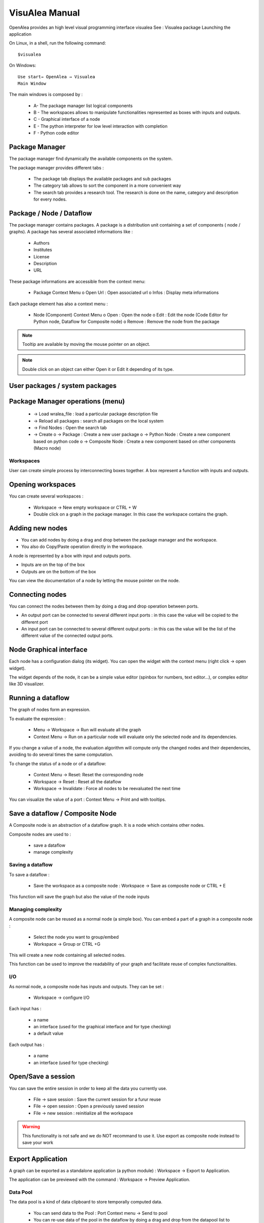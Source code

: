 VisuAlea Manual
###############

OpenAlea provides an high level visual programming interface visualea See : Visualea package Launching the application

On Linux, in a shell, run the following command::

    $visualea

On Windows::

    Use start→ OpenAlea → Visualea
    Main Window


The main windows is composed by :

    * A- The package manager list logical components
    * B - The workspaces allows to manipulate functionalities represented as boxes with inputs and outputs.
    * C - Graphical interface of a node
    * E - The python interpreter for low level interaction with completion
    * F - Python code editor

Package Manager
===============
The package manager find dynamically the available components on the system.

.. image:: ../.static/package_manager.png
   :width: 200px
   :height: 300px
   :scale: 100
   :align: center

The package manager provides different tabs :

    * The package tab displays the available packages and sub packages
    * The category tab allows to sort the component in a more convenient way
    * The search tab provides a research tool. The research is done on the name, category and description for every nodes.

Package / Node / Dataflow
=========================

The package manager contains packages. A package is a distribution unit containing a set of components ( node / graphs). A package has several associated informations like :

    * Authors
    * Institutes
    * License
    * Description
    * URL

These package informations are accessible from the context menu:

    * Package Context Menu
      o Open Url : Open associated url
      o Infos : Display meta informations

Each package element has also a context menu :

    * Node (Component) Context Menu
      o Open : Open the node
      o Edit : Edit the node (Code Editor for Python node, Dataflow for Composite node)
      o Remove : Remove the node from the package

.. note:: Tooltip are available by moving the mouse pointer on an object.

.. note:: Double click on an object can either Open it or Edit it depending of its type.


User packages / system packages
===============================

Package Manager operations (menu)
=================================

    * → Load wralea_file : load a particular package description file
    * → Reload all packages : search all packages on the local system
    * → Find Nodes : Open the search tab
    * → Create
      o → Package : Create a new user package
      o → Python Node : Create a new component based on python code
      o → Composite Node : Create a new component based on other components (Macro node)

Workspaces
----------

User can create simple process by interconnecting boxes together. A box represent a function with inputs and outputs.

Opening workspaces
==================

You can create several workspaces :

    * Workspace → New empty workspace or CTRL + W
    * Double click on a graph in the package manager. In this case the workspace contains the graph.

Adding new nodes
================
* You can add nodes by doing a drag and drop between the package manager and the workspace.
* You also do Copy/Paste operation directly in the workspace.

A node is represented by a box with input and outputs ports.

* Inputs are on the top of the box
* Outputs are on the bottom of the box

You can view the documentation of a node by letting the mouse pointer on the node.

Connecting nodes
================

You can connect the nodes between them by doing a drag and drop operation between ports.


.. image:: ../.static/connection_nodes.png
   :width: 80%
   :height: 200px
   :scale: 100

* An output port can be connected to several different input ports : in this case the value will be copied to the different port
* An input port can be connected to several different output ports : in this cas the value will be the list of the different value of the connected output ports.

Node Graphical interface
========================

Each node has a configuration dialog (its widget). You can open the widget with the context menu (right click → open widget).

The widget depends of the node, it can be a simple value editor (spinbox for numbers, text editor…), or complex editor like 3D visualizer.

Running a dataflow
==================

The graph of nodes form an expression.

To evaluate the expression :

    * Menu → Workspace → Run will evaluate all the graph
    * Context Menu → Run on a particular node will evaluate only the selected node and its dependencies.

If you change a value of a node, the evaluation algorithm will compute only the changed nodes and their dependencies, avoiding to do several times the same computation.

.. deprecated::
    The node contained in a graph can be in different states/ The color of a node depends of its state:

    * Red : the node need to be reevaluated
    * Blue : the node doesn't need to be reevaluated

To change the status of a node or of a dataflow:

    * Context Menu → Reset: Reset the corresponding node
    * Workspace → Reset : Reset all the dataflow
    * Workspace → Invalidate : Force all nodes to be reevaluated the next time

You can visualize the value of a port : Context Menu → Print and with tooltips.

Save a dataflow / Composite Node
================================

A Composite node is an abstraction of a dataflow graph. It is a node which contains other nodes.

Composite nodes are used to :

    *  save a dataflow
    *  manage complexity

Saving a dataflow
-----------------

To save a dataflow :

    * Save the workspace as a composite node : Workspace → Save as composite node or CTRL + E

This function will save the graph but also the value of the node inputs

Managing complexity
-------------------

A composite node can be reused as a normal node (a simple box). You can embed a part of a graph in a composite node :

    * Select the node you want to group/embed
    * Workspace → Group or CTRL +G

This will create a new node containing all selected nodes.

This function can be used to improve the readability of your graph and facilitate reuse of complex functionalities.

I/O
---
As normal node, a composite node has inputs and outputs. They can be set :

    * Workspace → configure I/O

Each input has :

    * a name
    * an interface (used for the graphical interface and for type checking)
    * a default value

Each output has :

    * a name
    * an interface (used for type checking)

Open/Save a session
===================

You can save the entire session in order to keep all the data you currently use.

    * File → save session : Save the current session for a furur reuse
    * File → open session : Open a previously saved session
    * File → new session : reinitialize all the workspace

.. warning:: This functionality is not safe and we do NOT recommand to use it. Use export as composite node instead to save your work

Export Application
==================

A graph can be exported as a standalone application (a python module) : Workspace → Export to Application.

The application can be previewed with the command : Workspace → Preview Application.

Data Pool
---------

The data pool is a kind of data clipboard to store temporally computed data.

    * You can send data to the Pool : Port Context menu → Send to pool
    * You can re-use data of the pool in the dataflow by doing a drag and drop from the datapool list to aaninput port.
    * You can also access to the datapool in the interpreter (drag and drop to the interpreter will copy the correct code):

>>> datapool['name'] = object # set a data instance
>>> print datapool['name']    # get a data instance

Python Operations
-----------------

At any moment, you can use the python interpreter to launch python command or scripts.


.. image:: ../.static/ipython.png
   :width: 80%
   :height: 200px
   :scale: 100

The interpreter defines special variables :

    * session contains the different workspaces and the nodes they contain
    * datapool is the datapool dictionary
    * pmanager is the package manager

By doing a drag&drop of node with the mouse mid button, you will be able to access to the data of a node.

You can also do a drag and drop from the datapool.

Preferences
-----------

Interface preferences can be set via the preference dialog : Window → Preferences 

Package manager
===============

This tab is used to set the directories to search for openalea packages.

.. warning::  section to be filled

Dataflow Python editor
======================

.. warning::  section to be filled

UI
==

.. warning::  section to be filled
